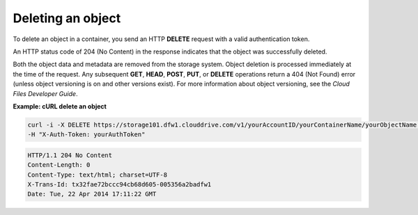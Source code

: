 .. _gsg-delete-object:

Deleting an object
~~~~~~~~~~~~~~~~~~~

To delete an object in a container, you send an HTTP **DELETE** request
with a valid authentication token.

An HTTP status code of 204 (No Content) in the response indicates that
the object was successfully deleted.

Both the object data and metadata are removed from the storage system.
Object deletion is processed immediately at the time of the request. Any
subsequent **GET**, **HEAD**, **POST**, **PUT**, or **DELETE**
operations return a 404 (Not Found) error (unless object versioning is
on and other versions exist). For more information about object
versioning, see the *Cloud Files Developer Guide*.

 
**Example: cURL delete an object**

.. code::  

   curl -i -X DELETE https://storage101.dfw1.clouddrive.com/v1/yourAccountID/yourContainerName/yourObjectName \
   -H "X-Auth-Token: yourAuthToken" 

.. code::  

   HTTP/1.1 204 No Content
   Content-Length: 0
   Content-Type: text/html; charset=UTF-8
   X-Trans-Id: tx32fae72bccc94cb68d605-005356a2badfw1
   Date: Tue, 22 Apr 2014 17:11:22 GMT
